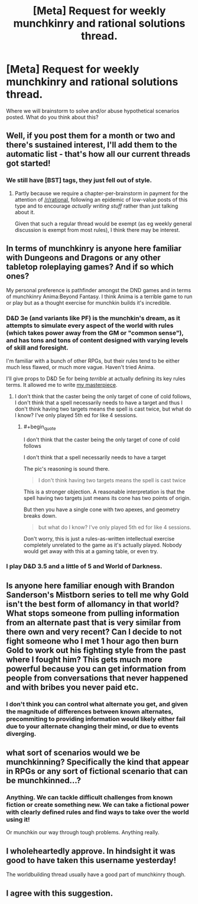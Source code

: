 #+TITLE: [Meta] Request for weekly munchkinry and rational solutions thread.

* [Meta] Request for weekly munchkinry and rational solutions thread.
:PROPERTIES:
:Author: gods_fear_me
:Score: 11
:DateUnix: 1472291593.0
:END:
Where we will brainstorm to solve and/or abuse hypothetical scenarios posted. What do you think about this?


** Well, if you post them for a month or two and there's sustained interest, I'll add them to the automatic list - that's how all our current threads got started!
:PROPERTIES:
:Author: PeridexisErrant
:Score: 1
:DateUnix: 1472298182.0
:END:

*** We still have [BST] tags, they just fell out of style.
:PROPERTIES:
:Author: AmeteurOpinions
:Score: 2
:DateUnix: 1472301632.0
:END:

**** Partly because we require a chapter-per-brainstorm in payment for the attention of [[/r/rational]], following an epidemic of low-value posts of this type and to encourage /actually writing stuff/ rather than just talking about it.

Given that such a regular thread would be exempt (as eg weekly general discussion is exempt from most rules), I think there may be interest.
:PROPERTIES:
:Author: PeridexisErrant
:Score: 5
:DateUnix: 1472302351.0
:END:


** In terms of munchkinry is anyone here familiar with Dungeons and Dragons or any other tabletop roleplaying games? And if so which ones?

My personal preference is pathfinder amongst the DND games and in terms of munchkinry Anima:Beyond Fantasy. I think Anima is a terrible game to run or play but as a thought exercise for munchkin builds it's incredible.
:PROPERTIES:
:Author: Reasonableviking
:Score: 6
:DateUnix: 1472302802.0
:END:

*** D&D 3e (and variants like PF) is the munchkin's dream, as it attempts to simulate every aspect of the world with rules (which takes power away from the GM or "common sense"), and has tons and tons of content designed with varying levels of skill and foresight.

I'm familiar with a bunch of other RPGs, but their rules tend to be either much less flawed, or much more vague. Haven't tried Anima.

I'll give props to D&D 5e for being /terrible/ at actually defining its key rules terms. It allowed me to write [[https://www.reddit.com/r/DnD/comments/2e92hw/5e_find_steed_cone_of_cold/][my masterpiece]].
:PROPERTIES:
:Author: Roxolan
:Score: 3
:DateUnix: 1472308079.0
:END:

**** I don't think that the caster being the only target of cone of cold follows, I don't think that a spell necessarily needs to have a target and thus I don't think having two targets means the spell is cast twice, but what do I know? I've only played 5th ed for like 4 sessions.
:PROPERTIES:
:Author: Reasonableviking
:Score: 3
:DateUnix: 1472311142.0
:END:

***** #+begin_quote
  I don't think that the caster being the only target of cone of cold follows

  I don't think that a spell necessarily needs to have a target
#+end_quote

The pic's reasoning is sound there.

#+begin_quote
  I don't think having two targets means the spell is cast twice
#+end_quote

This is a stronger objection. A reasonable interpretation is that the spell having two targets just means its cone has two points of origin.

But then you have a single cone with two apexes, and geometry breaks down.

#+begin_quote
  but what do I know? I've only played 5th ed for like 4 sessions.
#+end_quote

Don't worry, this is just a rules-as-written intellectual exercise completely unrelated to the game as it's actually played. Nobody would get away with this at a gaming table, or even try.
:PROPERTIES:
:Author: Roxolan
:Score: 3
:DateUnix: 1472313686.0
:END:


*** I play D&D 3.5 and a little of 5 and World of Darkness.
:PROPERTIES:
:Author: hoja_nasredin
:Score: 1
:DateUnix: 1472306566.0
:END:


** Is anyone here familiar enough with Brandon Sanderson's Mistborn series to tell me why Gold isn't the best form of allomancy in that world? What stops someone from pulling information from an alternate past that is very similar from there own and very recent? Can I decide to not fight someone who I met 1 hour ago then burn Gold to work out his fighting style from the past where I fought him? This gets much more powerful because you can get information from people from conversations that never happened and with bribes you never paid etc.
:PROPERTIES:
:Author: Reasonableviking
:Score: 4
:DateUnix: 1472317591.0
:END:

*** I don't think you can control what alternate you get, and given the magnitude of differences between known alternates, precommiting to providing information would likely either fail due to your alternate changing their mind, or due to events diverging.
:PROPERTIES:
:Author: Igigigif
:Score: 5
:DateUnix: 1472326494.0
:END:


** what sort of scenarios would we be munchkinning? Specifically the kind that appear in RPGs or any sort of fictional scenario that can be munchkinned...?
:PROPERTIES:
:Author: Sailor_Vulcan
:Score: 3
:DateUnix: 1472312155.0
:END:

*** Anything. We can tackle difficult challenges from known fiction or create something new. We can take a fictional power with clearly defined rules and find ways to take over the world using it!

Or munchkin our way through tough problems. Anything really.
:PROPERTIES:
:Author: gods_fear_me
:Score: 1
:DateUnix: 1472313544.0
:END:


** I wholeheartedly approve. In hindsight it was good to have taken this username yesterday!

The worldbuilding thread usually have a good part of munchkinry though.
:PROPERTIES:
:Author: munchkiner
:Score: 2
:DateUnix: 1472298202.0
:END:


** I agree with this suggestion.
:PROPERTIES:
:Author: gbear605
:Score: 2
:DateUnix: 1472306373.0
:END:
